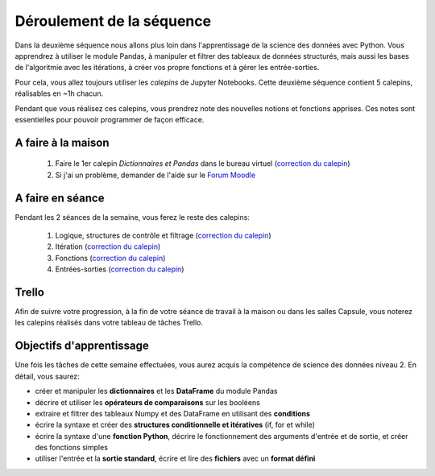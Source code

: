 ==========================
Déroulement de la séquence
==========================

Dans la deuxième séquence nous allons plus loin dans l'apprentissage de la science des données avec Python.
Vous apprendrez à utiliser le module Pandas, à manipuler et filtrer des tableaux de données structurés,
mais aussi les bases de l'algoritmie avec les itérations, à créer vos propre fonctions et à gérer les entrée-sorties.

Pour cela, vous allez toujours utiliser les *calepins* de Jupyter Notebooks.
Cette deuxième séquence contient 5 calepins, réalisables en ~1h chacun.

Pendant que vous réalisez ces calepins, vous prendrez note des nouvelles notions et fonctions apprises.
Ces notes sont essentielles pour pouvoir programmer de façon efficace.

A faire à la maison
-------------------
  1. Faire le 1er calepin *Dictionnaires et Pandas* dans le bureau virtuel (`correction du calepin`__)
  2. Si j'ai un problème, demander de l'aide sur le `Forum Moodle`__

__ ../../notebooks/02-python-intermediaire/01-dictionnaire-pandas.ipynb
__ https://moodle-sciences.upmc.fr/moodle-2020/course/view.php?id=2841

A faire en séance
-----------------
Pendant les 2 séances de la semaine, vous ferez le reste des calepins:

  1. Logique, structures de contrôle et filtrage (`correction du calepin`__)
  2. Itération (`correction du calepin`__)
  3. Fonctions (`correction du calepin`__)
  4. Entrées-sorties (`correction du calepin`__)

__ ../../notebooks/02-python-intermediaire/02-logique-filtrage.ipynb
__ ../../notebooks/02-python-intermediaire/03-iteration.ipynb
__ ../../notebooks/02-python-intermediaire/04-fonctions.ipynb
__ ../../notebooks/02-python-intermediaire/05-entrees-sorties.ipynb

Trello
------
Afin de suivre votre progression, à la fin de votre séance de travail à la maison ou dans les salles Capsule,
vous noterez les calepins réalisés dans votre tableau de tâches Trello.

Objectifs d'apprentissage
-------------------------
Une fois les tâches de cette semaine effectuées, vous aurez acquis la compétence de science des données niveau 2.
En détail, vous saurez:

- créer et manipuler les **dictionnaires** et les **DataFrame** du module Pandas
- décrire et utiliser les **opérateurs de comparaisons** sur les booléens
- extraire et filtrer des tableaux Numpy et des DataFrame en utilisant des **conditions**
- écrire la syntaxe et créer des **structures conditionnelle et itératives** (if, for et while)
- écrire la syntaxe d'une **fonction Python**, décrire le fonctionnement des arguments d'entrée et de sortie, et créer des fonctions simples
- utiliser l'entrée et la **sortie standard**, écrire et lire des **fichiers** avec un **format défini**